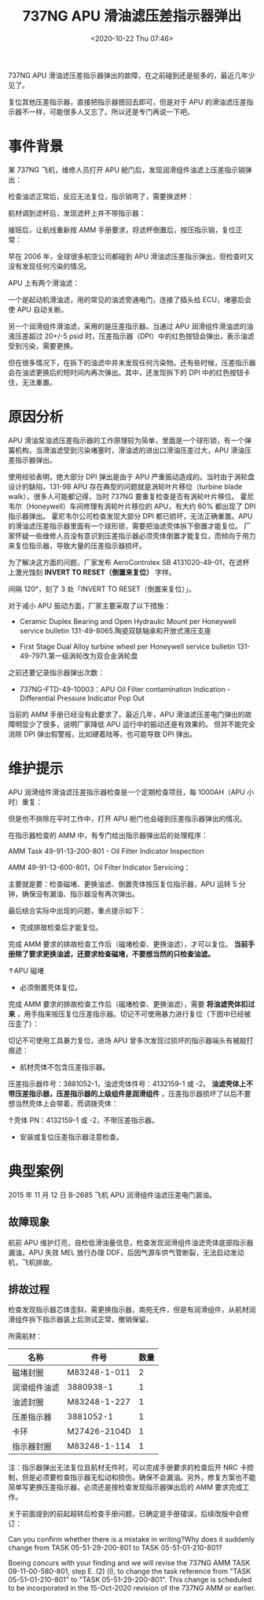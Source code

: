# -*- eval: (setq org-download-image-dir (concat default-directory "./static/737NG APU 滑油滤压差指示器弹出/")); -*-
:PROPERTIES:
:ID:       48B94FAA-7528-488F-989D-8EC926A7901E
:END:
#+LATEX_CLASS: my-article
#+DATE: <2020-10-22 Thu 07:46>
#+TITLE: 737NG APU 滑油滤压差指示器弹出

737NG APU 滑油滤压差指示器弹出的故障，在之前碰到还是挺多的，最近几年少见了。

[[file:./static/737NG APU 滑油滤压差指示器弹出/10648.jpeg]]

复位其他压差指示器，直接把指示器摁回去即可，但是对于 APU 的滑油滤压差指示器不一样，可能很多人又忘了。所以还是专门再说一下吧。

* 事件背景
某 737NG 飞机，维修人员打开 APU 舱门后，发现润滑组件油滤上压差指示销弹出：

[[file:./static/737NG APU 滑油滤压差指示器弹出/10648.jpeg]]

检查油滤正常后，反应无法复位，指示销弯了，需要换滤杯：

[[file:./static/737NG APU 滑油滤压差指示器弹出/42174.jpeg]]

航材调到滤杯后，发现滤杯上并不带指示器：

[[file:./static/737NG APU 滑油滤压差指示器弹出/46548.jpeg]]

接班后，让航线重新按 AMM 手册要求，将滤杯倒置后，按压指示销，复位正常：

[[file:./static/737NG APU 滑油滤压差指示器弹出/12945.jpeg]]

早在 2006 年，全球很多航空公司都碰到 APU 滑油滤压差指示弹出，但检查时又没有发现任何污染的情况。

APU 上有两个滑油滤：

[[file:./static/737NG APU 滑油滤压差指示器弹出/17532.jpeg]]

一个是起动机滑油滤，用的常见的油滤旁通电门，连接了插头给 ECU，堵塞后会使 APU 自动关断。

另一个润滑组件滑油滤，采用的是压差指示器。当通过 APU 润滑组件滑油滤的油液压差超过 20+/-5 psid 时，压差指示器（DPI）中的红色按钮会弹出，表示油滤受到污染，需要更换。

[[file:./static/737NG APU 滑油滤压差指示器弹出/18778.jpeg]]

但在很多情况下，在拆下的油滤中并未发现任何污染物。还有些时候，压差指示器会在油滤更换后的短时间内再次弹出。其中，还发现拆下的 DPI 中的红色按钮卡住，无法重置。

* 原因分析
APU 滑油泵油滤压差指示器的工作原理较为简单，里面是一个球形锁，有一个弹簧机构，当滑油滤受到污染堵塞时，滑油滤的进出口滑油压差过大，APU 滑油压差指示器弹出。

使用经验表明，绝大部分 DPI 弹出是由于 APU 严重振动造成的。当时由于涡轮盘设计的缺陷，131-9B APU 存在典型的问题就是涡轮叶片移位（turbine blade walk），很多人可能都记得，当时 737NG 要重复检查是否有涡轮叶片移位。
霍尼韦尔（Honeywell）车间修理有涡轮叶片移位的 APU，有大约 60% 都出现了 DPI 指示器弹出。
霍尼韦尔公司检查发现大部分 DPI 都已损坏，无法正确重置。APU 的滑油滤压差指示器里面有一个球形锁，需要把油滤壳体拆下倒置才能复位。
厂家怀疑一些维修人员没有意识到压差指示器必须壳体倒置才能复位，而倾向于用力来复位指示器，导致大量的压差指示器损坏。

为了解决这方面的问题，厂家发布 AeroControlex SB 4131020-49-01，在滤杯上激光蚀刻 *INVERT TO RESET（倒置来复位）* 字样。

[[file:./static/737NG APU 滑油滤压差指示器弹出/24739.jpeg]]

间隔 120°，刻了 3 处「INVERT TO RESET（倒置来复位）」。

对于减小 APU 振动方面，厂家主要采取了以下措施：

- Ceramic Duplex Bearing and Open Hydraulic Mount per Honeywell service bulletin 131-49-8065.陶瓷双联轴承和开放式液压支座

- First Stage Dual Alloy turbine wheel per Honeywell service bulletin 131-49-7971.第一级涡轮改为双合金涡轮盘

之前还要记录指示器弹出次数：

[[file:./static/737NG APU 滑油滤压差指示器弹出/26269.jpeg]]

- 737NG-FTD-49-10003：APU Oil Filter contamination Indication - Differential Pressure Indicator Pop Out

当前的 AMM 手册已经没有此要求了。最近几年，APU 滑油滤压差电门弹出的故障明显少了很多，说明厂家降低 APU 运行中的振动还是有效果的。
但并不能完全消除 DPI 弹出假警报，比如硬着陆等，也可能导致 DPI 弹出。

* 维护提示
APU 润滑组件滑油滤压差指示器检查是一个定期检查项目，每 1000AH（APU 小时）重复：

[[file:./static/737NG APU 滑油滤压差指示器弹出/30634.jpeg]]

但是也不排除在平时工作中，打开 APU 舱门也会碰到压差指示器弹出的情况。

在指示器检查的 AMM 中，有专门给出指示器弹出后的处理程序：

AMM Task 49-91-13-200-801 - Oil Filter Indicator Inspection

[[file:./static/737NG APU 滑油滤压差指示器弹出/31911.jpeg]]

AMM 49-91-13-600-801，Oil Filter Indicator Servicing：

[[file:./static/737NG APU 滑油滤压差指示器弹出/32612.jpeg]]

[[file:./static/737NG APU 滑油滤压差指示器弹出/37890.jpeg]]

主要就是要：检查磁堵、更换油滤、倒置壳体按压复位指示器，APU 运转 5 分钟，确保没有漏油、指示器没有再次弹出。

最后结合实际中出现的问题，重点提示如下：

- 完成排故检查后才能复位。
完成 AMM 要求的排故检查工作后（磁堵检查、更换油滤），才可以复位。 *当前手册除了要求更换油滤，还要求检查磁堵，不要想当然的只检查油滤。*

[[file:./static/737NG APU 滑油滤压差指示器弹出/37507.jpeg]]

[[file:./static/737NG APU 滑油滤压差指示器弹出/37890.jpeg]]

[[file:./static/737NG APU 滑油滤压差指示器弹出/38253.jpeg]]

↑APU 磁堵

- 必须倒置壳体复位。
完成 AMM 要求的排故检查工作后（磁堵检查、更换油滤），需要 *将油滤壳体扣过来* ，用手指来按压复位压差指示器。切记不可使用暴力进行复位（下图中已经被压歪了）：

[[file:./static/737NG APU 滑油滤压差指示器弹出/42174.jpeg]]

切记不可使用工具暴力复位，进场 APU 曾多次发现过损坏的指示器端头有被敲打痕迹：

[[file:./static/737NG APU 滑油滤压差指示器弹出/42628.jpeg]]

- 航材壳体不包含压差指示器。

压差指示器件号：3881052-1，油滤壳体件号：4132159-1 或 -2。
*油滤壳体上不带压差指示器，压差指示器的上级组件是润滑组件* ，压差指示器损坏了以后不要想当然壳体上会带着，而调拨壳体：

[[file:./static/737NG APU 滑油滤压差指示器弹出/46249.jpeg]]

[[file:./static/737NG APU 滑油滤压差指示器弹出/46548.jpeg]]

↑壳体 PN：4132159-1 或 -2，不带压差指示器。

- 安装或复位压差指示器注意检查。

* 典型案例
2015 年 11 月 12 日 B-2685 飞机 APU 润滑组件油滤压差电门漏油。

[[file:./static/737NG APU 滑油滤压差指示器弹出/50665.jpeg]]

** 故障现象
航前 APU 维护灯亮，自检低滑油量信息，检查发现润滑组件油滤壳体底部指示器漏油，APU 失效 MEL 放行办理 DDF，后因气源车供气管断裂，无法启动发动机，飞机排故。

[[file:./static/737NG APU 滑油滤压差指示器弹出/51430.jpeg]]

** 排故过程
检查发现指示器芯体歪斜，需更换指示器，南苑无件，但是有润滑组件，从航材润滑组件拆下指示器装上后测试正常，撤销保留。

所需航材：

| 名称         | 件号         | 数量 |
|--------------+--------------+------|
| 磁堵封圈     | M83248-1-011 |    2 |
| 润滑组件油滤 | 3880938-1    |    1 |
| 油滤封圈     | M83248-1-227 |    1 |
| 压差指示器   | 3881052-1    |    1 |
| 卡环         | M27426-2104D |    1 |
| 指示器封圈   | M83248-1-114 |    1 |

注：指示器弹出无法复位且航材无件时，可以完成手册要求的检查后开 NRC 卡控制，但是必须要检查指示器无松动和损伤，确保不会漏油。另外，修复方案也不能简单写更换压差指示器，必须还是按检查发现指示器弹出后的 AMM 要求完成工作。

关于前面提到的前起超转后检查手册问题，已确定是手册错误，后续改版中会修订：

Can you confirm whether there is a mistake in writing?Why does it suddenly change from TASK 05-51-29-200-801 to TASK 05-51-01-210-801?

Boeing concurs with your finding and we will revise the 737NG AMM TASK 09-11-00-580-801, step E. (2) (l), to change the task reference from
"TASK 05-51-01-210-801" to "TASK 05-51-29-200-801". This change is scheduled to be incorporated in the 15-Oct-2020 revision of the 737NG AMM or earlier.
